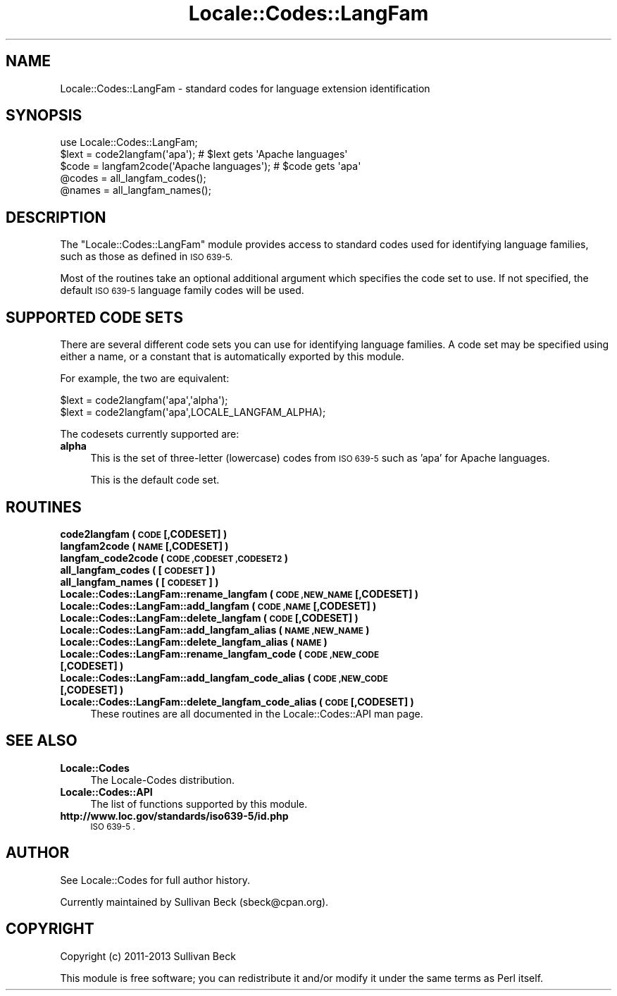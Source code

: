 .\" Automatically generated by Pod::Man 2.27 (Pod::Simple 3.28)
.\"
.\" Standard preamble:
.\" ========================================================================
.de Sp \" Vertical space (when we can't use .PP)
.if t .sp .5v
.if n .sp
..
.de Vb \" Begin verbatim text
.ft CW
.nf
.ne \\$1
..
.de Ve \" End verbatim text
.ft R
.fi
..
.\" Set up some character translations and predefined strings.  \*(-- will
.\" give an unbreakable dash, \*(PI will give pi, \*(L" will give a left
.\" double quote, and \*(R" will give a right double quote.  \*(C+ will
.\" give a nicer C++.  Capital omega is used to do unbreakable dashes and
.\" therefore won't be available.  \*(C` and \*(C' expand to `' in nroff,
.\" nothing in troff, for use with C<>.
.tr \(*W-
.ds C+ C\v'-.1v'\h'-1p'\s-2+\h'-1p'+\s0\v'.1v'\h'-1p'
.ie n \{\
.    ds -- \(*W-
.    ds PI pi
.    if (\n(.H=4u)&(1m=24u) .ds -- \(*W\h'-12u'\(*W\h'-12u'-\" diablo 10 pitch
.    if (\n(.H=4u)&(1m=20u) .ds -- \(*W\h'-12u'\(*W\h'-8u'-\"  diablo 12 pitch
.    ds L" ""
.    ds R" ""
.    ds C` ""
.    ds C' ""
'br\}
.el\{\
.    ds -- \|\(em\|
.    ds PI \(*p
.    ds L" ``
.    ds R" ''
.    ds C`
.    ds C'
'br\}
.\"
.\" Escape single quotes in literal strings from groff's Unicode transform.
.ie \n(.g .ds Aq \(aq
.el       .ds Aq '
.\"
.\" If the F register is turned on, we'll generate index entries on stderr for
.\" titles (.TH), headers (.SH), subsections (.SS), items (.Ip), and index
.\" entries marked with X<> in POD.  Of course, you'll have to process the
.\" output yourself in some meaningful fashion.
.\"
.\" Avoid warning from groff about undefined register 'F'.
.de IX
..
.nr rF 0
.if \n(.g .if rF .nr rF 1
.if (\n(rF:(\n(.g==0)) \{
.    if \nF \{
.        de IX
.        tm Index:\\$1\t\\n%\t"\\$2"
..
.        if !\nF==2 \{
.            nr % 0
.            nr F 2
.        \}
.    \}
.\}
.rr rF
.\"
.\" Accent mark definitions (@(#)ms.acc 1.5 88/02/08 SMI; from UCB 4.2).
.\" Fear.  Run.  Save yourself.  No user-serviceable parts.
.    \" fudge factors for nroff and troff
.if n \{\
.    ds #H 0
.    ds #V .8m
.    ds #F .3m
.    ds #[ \f1
.    ds #] \fP
.\}
.if t \{\
.    ds #H ((1u-(\\\\n(.fu%2u))*.13m)
.    ds #V .6m
.    ds #F 0
.    ds #[ \&
.    ds #] \&
.\}
.    \" simple accents for nroff and troff
.if n \{\
.    ds ' \&
.    ds ` \&
.    ds ^ \&
.    ds , \&
.    ds ~ ~
.    ds /
.\}
.if t \{\
.    ds ' \\k:\h'-(\\n(.wu*8/10-\*(#H)'\'\h"|\\n:u"
.    ds ` \\k:\h'-(\\n(.wu*8/10-\*(#H)'\`\h'|\\n:u'
.    ds ^ \\k:\h'-(\\n(.wu*10/11-\*(#H)'^\h'|\\n:u'
.    ds , \\k:\h'-(\\n(.wu*8/10)',\h'|\\n:u'
.    ds ~ \\k:\h'-(\\n(.wu-\*(#H-.1m)'~\h'|\\n:u'
.    ds / \\k:\h'-(\\n(.wu*8/10-\*(#H)'\z\(sl\h'|\\n:u'
.\}
.    \" troff and (daisy-wheel) nroff accents
.ds : \\k:\h'-(\\n(.wu*8/10-\*(#H+.1m+\*(#F)'\v'-\*(#V'\z.\h'.2m+\*(#F'.\h'|\\n:u'\v'\*(#V'
.ds 8 \h'\*(#H'\(*b\h'-\*(#H'
.ds o \\k:\h'-(\\n(.wu+\w'\(de'u-\*(#H)/2u'\v'-.3n'\*(#[\z\(de\v'.3n'\h'|\\n:u'\*(#]
.ds d- \h'\*(#H'\(pd\h'-\w'~'u'\v'-.25m'\f2\(hy\fP\v'.25m'\h'-\*(#H'
.ds D- D\\k:\h'-\w'D'u'\v'-.11m'\z\(hy\v'.11m'\h'|\\n:u'
.ds th \*(#[\v'.3m'\s+1I\s-1\v'-.3m'\h'-(\w'I'u*2/3)'\s-1o\s+1\*(#]
.ds Th \*(#[\s+2I\s-2\h'-\w'I'u*3/5'\v'-.3m'o\v'.3m'\*(#]
.ds ae a\h'-(\w'a'u*4/10)'e
.ds Ae A\h'-(\w'A'u*4/10)'E
.    \" corrections for vroff
.if v .ds ~ \\k:\h'-(\\n(.wu*9/10-\*(#H)'\s-2\u~\d\s+2\h'|\\n:u'
.if v .ds ^ \\k:\h'-(\\n(.wu*10/11-\*(#H)'\v'-.4m'^\v'.4m'\h'|\\n:u'
.    \" for low resolution devices (crt and lpr)
.if \n(.H>23 .if \n(.V>19 \
\{\
.    ds : e
.    ds 8 ss
.    ds o a
.    ds d- d\h'-1'\(ga
.    ds D- D\h'-1'\(hy
.    ds th \o'bp'
.    ds Th \o'LP'
.    ds ae ae
.    ds Ae AE
.\}
.rm #[ #] #H #V #F C
.\" ========================================================================
.\"
.IX Title "Locale::Codes::LangFam 3"
.TH Locale::Codes::LangFam 3 "2013-08-12" "perl v5.18.1" "Perl Programmers Reference Guide"
.\" For nroff, turn off justification.  Always turn off hyphenation; it makes
.\" way too many mistakes in technical documents.
.if n .ad l
.nh
.SH "NAME"
Locale::Codes::LangFam \- standard codes for language extension identification
.SH "SYNOPSIS"
.IX Header "SYNOPSIS"
.Vb 1
\&   use Locale::Codes::LangFam;
\&
\&   $lext = code2langfam(\*(Aqapa\*(Aq);                 # $lext gets \*(AqApache languages\*(Aq
\&   $code = langfam2code(\*(AqApache languages\*(Aq);    # $code gets \*(Aqapa\*(Aq
\&
\&   @codes   = all_langfam_codes();
\&   @names   = all_langfam_names();
.Ve
.SH "DESCRIPTION"
.IX Header "DESCRIPTION"
The \f(CW\*(C`Locale::Codes::LangFam\*(C'\fR module provides access to standard codes
used for identifying language families, such as those as defined in
\&\s-1ISO 639\-5.\s0
.PP
Most of the routines take an optional additional argument which
specifies the code set to use. If not specified, the default \s-1ISO 639\-5\s0
language family codes will be used.
.SH "SUPPORTED CODE SETS"
.IX Header "SUPPORTED CODE SETS"
There are several different code sets you can use for identifying
language families. A code set may be specified using either a name, or a
constant that is automatically exported by this module.
.PP
For example, the two are equivalent:
.PP
.Vb 2
\&   $lext = code2langfam(\*(Aqapa\*(Aq,\*(Aqalpha\*(Aq);
\&   $lext = code2langfam(\*(Aqapa\*(Aq,LOCALE_LANGFAM_ALPHA);
.Ve
.PP
The codesets currently supported are:
.IP "\fBalpha\fR" 4
.IX Item "alpha"
This is the set of three-letter (lowercase) codes from \s-1ISO 639\-5\s0
such as 'apa' for Apache languages.
.Sp
This is the default code set.
.SH "ROUTINES"
.IX Header "ROUTINES"
.IP "\fBcode2langfam ( \s-1CODE\s0 [,CODESET] )\fR" 4
.IX Item "code2langfam ( CODE [,CODESET] )"
.PD 0
.IP "\fBlangfam2code ( \s-1NAME\s0 [,CODESET] )\fR" 4
.IX Item "langfam2code ( NAME [,CODESET] )"
.IP "\fBlangfam_code2code ( \s-1CODE ,CODESET ,CODESET2 \s0)\fR" 4
.IX Item "langfam_code2code ( CODE ,CODESET ,CODESET2 )"
.IP "\fBall_langfam_codes ( [\s-1CODESET\s0] )\fR" 4
.IX Item "all_langfam_codes ( [CODESET] )"
.IP "\fBall_langfam_names ( [\s-1CODESET\s0] )\fR" 4
.IX Item "all_langfam_names ( [CODESET] )"
.IP "\fBLocale::Codes::LangFam::rename_langfam  ( \s-1CODE ,NEW_NAME\s0 [,CODESET] )\fR" 4
.IX Item "Locale::Codes::LangFam::rename_langfam ( CODE ,NEW_NAME [,CODESET] )"
.IP "\fBLocale::Codes::LangFam::add_langfam  ( \s-1CODE ,NAME\s0 [,CODESET] )\fR" 4
.IX Item "Locale::Codes::LangFam::add_langfam ( CODE ,NAME [,CODESET] )"
.IP "\fBLocale::Codes::LangFam::delete_langfam  ( \s-1CODE\s0 [,CODESET] )\fR" 4
.IX Item "Locale::Codes::LangFam::delete_langfam ( CODE [,CODESET] )"
.IP "\fBLocale::Codes::LangFam::add_langfam_alias  ( \s-1NAME ,NEW_NAME \s0)\fR" 4
.IX Item "Locale::Codes::LangFam::add_langfam_alias ( NAME ,NEW_NAME )"
.IP "\fBLocale::Codes::LangFam::delete_langfam_alias  ( \s-1NAME \s0)\fR" 4
.IX Item "Locale::Codes::LangFam::delete_langfam_alias ( NAME )"
.IP "\fBLocale::Codes::LangFam::rename_langfam_code  ( \s-1CODE ,NEW_CODE\s0 [,CODESET] )\fR" 4
.IX Item "Locale::Codes::LangFam::rename_langfam_code ( CODE ,NEW_CODE [,CODESET] )"
.IP "\fBLocale::Codes::LangFam::add_langfam_code_alias  ( \s-1CODE ,NEW_CODE\s0 [,CODESET] )\fR" 4
.IX Item "Locale::Codes::LangFam::add_langfam_code_alias ( CODE ,NEW_CODE [,CODESET] )"
.IP "\fBLocale::Codes::LangFam::delete_langfam_code_alias  ( \s-1CODE\s0 [,CODESET] )\fR" 4
.IX Item "Locale::Codes::LangFam::delete_langfam_code_alias ( CODE [,CODESET] )"
.PD
These routines are all documented in the Locale::Codes::API man page.
.SH "SEE ALSO"
.IX Header "SEE ALSO"
.IP "\fBLocale::Codes\fR" 4
.IX Item "Locale::Codes"
The Locale-Codes distribution.
.IP "\fBLocale::Codes::API\fR" 4
.IX Item "Locale::Codes::API"
The list of functions supported by this module.
.IP "\fBhttp://www.loc.gov/standards/iso639\-5/id.php\fR" 4
.IX Item "http://www.loc.gov/standards/iso639-5/id.php"
\&\s-1ISO 639\-5 .\s0
.SH "AUTHOR"
.IX Header "AUTHOR"
See Locale::Codes for full author history.
.PP
Currently maintained by Sullivan Beck (sbeck@cpan.org).
.SH "COPYRIGHT"
.IX Header "COPYRIGHT"
.Vb 1
\&   Copyright (c) 2011\-2013 Sullivan Beck
.Ve
.PP
This module is free software; you can redistribute it and/or
modify it under the same terms as Perl itself.
